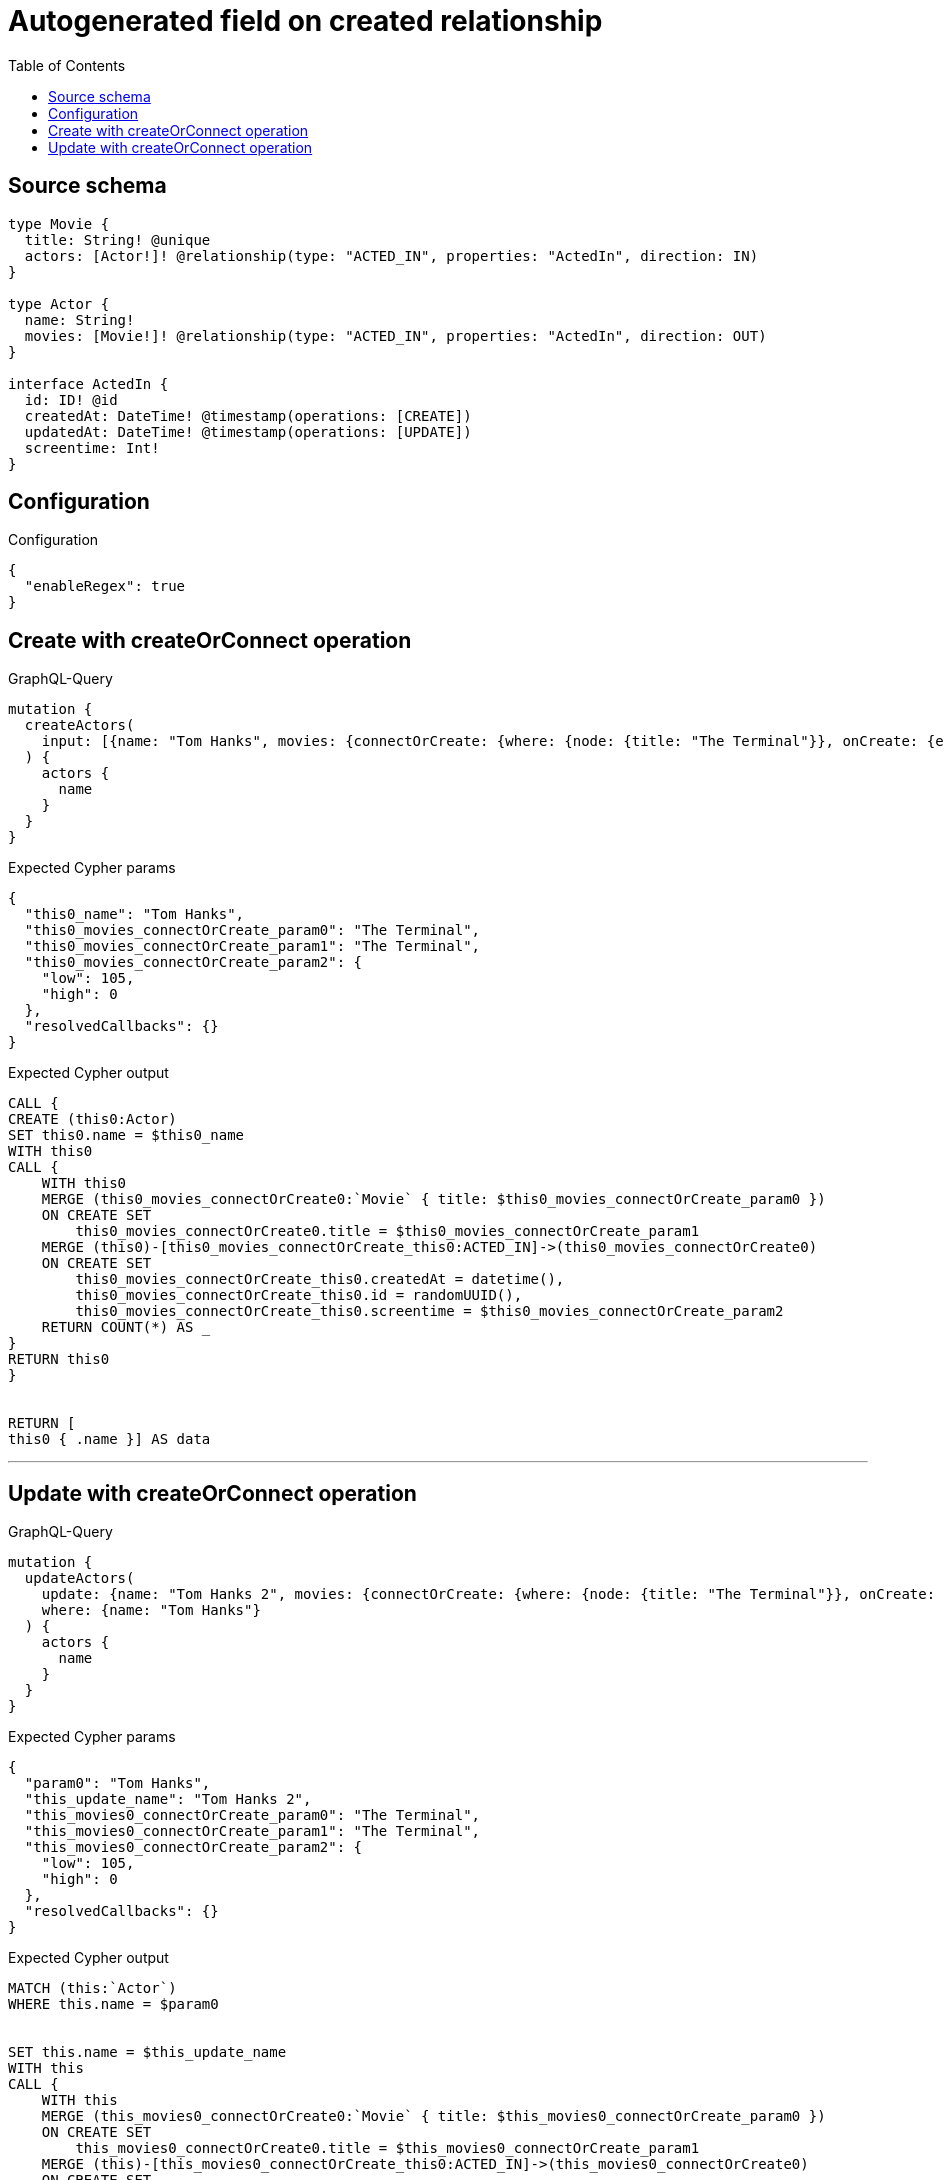 :toc:

= Autogenerated field on created relationship

== Source schema

[source,graphql,schema=true]
----
type Movie {
  title: String! @unique
  actors: [Actor!]! @relationship(type: "ACTED_IN", properties: "ActedIn", direction: IN)
}

type Actor {
  name: String!
  movies: [Movie!]! @relationship(type: "ACTED_IN", properties: "ActedIn", direction: OUT)
}

interface ActedIn {
  id: ID! @id
  createdAt: DateTime! @timestamp(operations: [CREATE])
  updatedAt: DateTime! @timestamp(operations: [UPDATE])
  screentime: Int!
}
----

== Configuration

.Configuration
[source,json,schema-config=true]
----
{
  "enableRegex": true
}
----
== Create with createOrConnect operation

.GraphQL-Query
[source,graphql]
----
mutation {
  createActors(
    input: [{name: "Tom Hanks", movies: {connectOrCreate: {where: {node: {title: "The Terminal"}}, onCreate: {edge: {screentime: 105}, node: {title: "The Terminal"}}}}}]
  ) {
    actors {
      name
    }
  }
}
----

.Expected Cypher params
[source,json]
----
{
  "this0_name": "Tom Hanks",
  "this0_movies_connectOrCreate_param0": "The Terminal",
  "this0_movies_connectOrCreate_param1": "The Terminal",
  "this0_movies_connectOrCreate_param2": {
    "low": 105,
    "high": 0
  },
  "resolvedCallbacks": {}
}
----

.Expected Cypher output
[source,cypher]
----
CALL {
CREATE (this0:Actor)
SET this0.name = $this0_name
WITH this0
CALL {
    WITH this0
    MERGE (this0_movies_connectOrCreate0:`Movie` { title: $this0_movies_connectOrCreate_param0 })
    ON CREATE SET
        this0_movies_connectOrCreate0.title = $this0_movies_connectOrCreate_param1
    MERGE (this0)-[this0_movies_connectOrCreate_this0:ACTED_IN]->(this0_movies_connectOrCreate0)
    ON CREATE SET
        this0_movies_connectOrCreate_this0.createdAt = datetime(),
        this0_movies_connectOrCreate_this0.id = randomUUID(),
        this0_movies_connectOrCreate_this0.screentime = $this0_movies_connectOrCreate_param2
    RETURN COUNT(*) AS _
}
RETURN this0
}


RETURN [
this0 { .name }] AS data
----

'''

== Update with createOrConnect operation

.GraphQL-Query
[source,graphql]
----
mutation {
  updateActors(
    update: {name: "Tom Hanks 2", movies: {connectOrCreate: {where: {node: {title: "The Terminal"}}, onCreate: {edge: {screentime: 105}, node: {title: "The Terminal"}}}}}
    where: {name: "Tom Hanks"}
  ) {
    actors {
      name
    }
  }
}
----

.Expected Cypher params
[source,json]
----
{
  "param0": "Tom Hanks",
  "this_update_name": "Tom Hanks 2",
  "this_movies0_connectOrCreate_param0": "The Terminal",
  "this_movies0_connectOrCreate_param1": "The Terminal",
  "this_movies0_connectOrCreate_param2": {
    "low": 105,
    "high": 0
  },
  "resolvedCallbacks": {}
}
----

.Expected Cypher output
[source,cypher]
----
MATCH (this:`Actor`)
WHERE this.name = $param0


SET this.name = $this_update_name
WITH this
CALL {
    WITH this
    MERGE (this_movies0_connectOrCreate0:`Movie` { title: $this_movies0_connectOrCreate_param0 })
    ON CREATE SET
        this_movies0_connectOrCreate0.title = $this_movies0_connectOrCreate_param1
    MERGE (this)-[this_movies0_connectOrCreate_this0:ACTED_IN]->(this_movies0_connectOrCreate0)
    ON CREATE SET
        this_movies0_connectOrCreate_this0.createdAt = datetime(),
        this_movies0_connectOrCreate_this0.id = randomUUID(),
        this_movies0_connectOrCreate_this0.screentime = $this_movies0_connectOrCreate_param2
    RETURN COUNT(*) AS _
}

RETURN collect(DISTINCT this { .name }) AS data
----

'''

